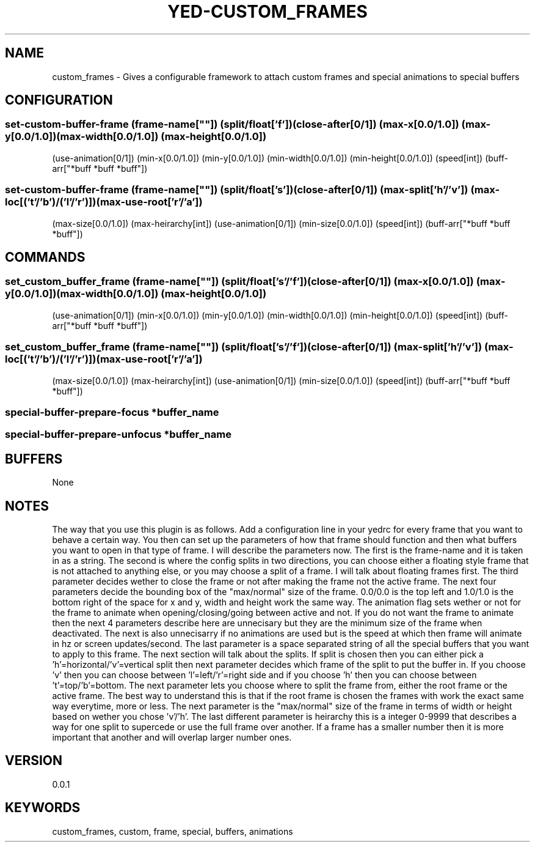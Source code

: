 .TH YED-CUSTOM_FRAMES 7 "YED Plugin Manuals" "" "YED Plugin Manuals"
.SH NAME
custom_frames \- Gives a configurable framework to attach custom frames and special animations to special buffers
.SH CONFIGURATION
.SS set-custom-buffer-frame (frame-name[""]) (split/float['f']) (close-after[0/1]) (max-x[0.0/1.0]) (max-y[0.0/1.0]) (max-width[0.0/1.0]) (max-height[0.0/1.0])
                    (use-animation[0/1]) (min-x[0.0/1.0]) (min-y[0.0/1.0]) (min-width[0.0/1.0]) (min-height[0.0/1.0]) (speed[int]) (buff-arr["*buff *buff *buff"])
.SS set-custom-buffer-frame (frame-name[""]) (split/float['s']) (close-after[0/1]) (max-split['h'/'v']) (max-loc[('t'/'b')/('l'/'r')]) (max-use-root['r'/'a'])
                    (max-size[0.0/1.0]) (max-heirarchy[int]) (use-animation[0/1]) (min-size[0.0/1.0]) (speed[int]) (buff-arr["*buff *buff *buff"])
.SH COMMANDS
.SS set_custom_buffer_frame (frame-name[""]) (split/float['s'/'f']) (close-after[0/1]) (max-x[0.0/1.0]) (max-y[0.0/1.0]) (max-width[0.0/1.0]) (max-height[0.0/1.0])
                    (use-animation[0/1]) (min-x[0.0/1.0]) (min-y[0.0/1.0]) (min-width[0.0/1.0]) (min-height[0.0/1.0]) (speed[int]) (buff-arr["*buff *buff *buff"])
.SS set_custom_buffer_frame (frame-name[""]) (split/float['s'/'f']) (close-after[0/1]) (max-split['h'/'v']) (max-loc[('t'/'b')/('l'/'r')]) (max-use-root['r'/'a'])
                    (max-size[0.0/1.0]) (max-heirarchy[int]) (use-animation[0/1]) (min-size[0.0/1.0]) (speed[int]) (buff-arr["*buff *buff *buff"])
.SS special-buffer-prepare-focus "*buffer_name"
.SS special-buffer-prepare-unfocus "*buffer_name"

.SH BUFFERS
None
.SH NOTES
.P This plugin overrides two core YED functions, special_buffer_prepare_focus and special_buffer_prepare_unfocus.
The way that you use this plugin is as follows. Add a configuration line in your yedrc for every frame that you want to behave a certain way.
You then can set up the parameters of how that frame should function and then what buffers you want to open in that type of frame. I will describe
the parameters now. The first is the frame-name and it is taken in as a string. The second is where the config splits in two directions, you can choose
either a floating style frame that is not attached to anything else, or you may choose a split of a frame. I will talk about floating frames first. The
third parameter decides wether to close the frame or not after making the frame not the active frame. The next four parameters decide the bounding box of
the "max/normal" size of the frame. 0.0/0.0 is the top left and 1.0/1.0 is the bottom right of the space for x and y, width and height work the same way.
The animation flag sets wether or not for the frame to animate when opening/closing/going between active and not. If you do not want the frame to animate then
the next 4 parameters describe here are unnecisary but they are the minimum size of the frame when deactivated. The next is also unnecisarry if no animations
are used but is the speed at which then frame will animate in hz or screen updates/second. The last parameter is a space separated string of all the special
buffers that you want to apply to this frame. The next section will talk about the splits. If split is chosen then you can either pick a 'h'=horizontal/'v'=vertical
split then next parameter decides which frame of the split to put the buffer in. If you choose 'v' then you can choose between 'l'=left/'r'=right side and if you
choose 'h' then you can choose between 't'=top/'b'=bottom. The next parameter lets you choose where to split the frame from, either the root frame or the
active frame. The best way to understand this is that if the root frame is chosen the frames with work the exact same way everytime, more or less. The next parameter
is the "max/normal" size of the frame in terms of width or height based on wether you chose 'v'/'h'. The last different parameter is heirarchy this is a integer
0-9999 that describes a way for one split to supercede or use the full frame over another. If a frame has a smaller number then it is more important that another
and will overlap larger number ones.
.SH VERSION
0.0.1
.SH KEYWORDS
custom_frames, custom, frame, special, buffers, animations
